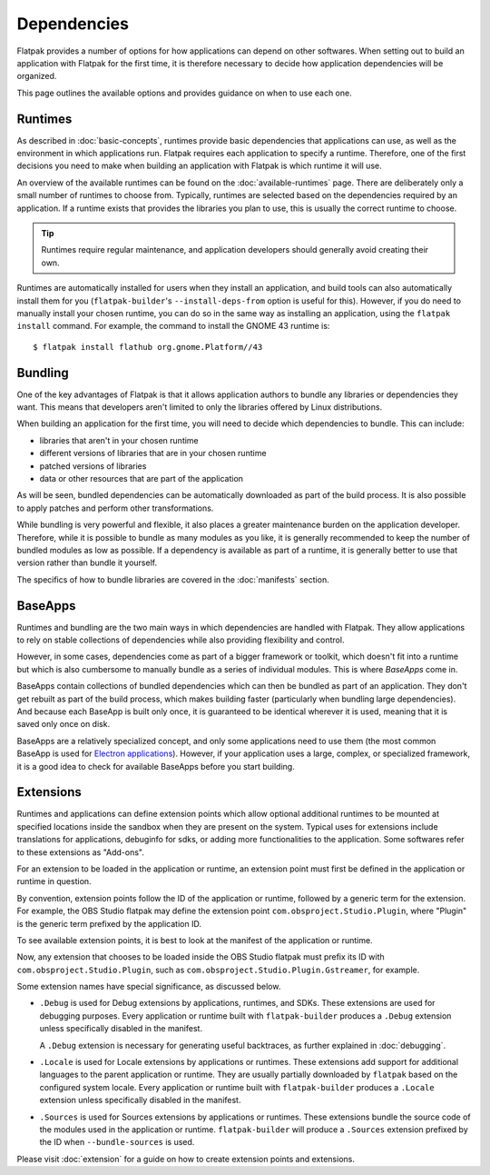 Dependencies
============

Flatpak provides a number of options for how applications can depend
on other softwares. When setting out to build an application with Flatpak
for the first time, it is therefore necessary to decide how application
dependencies will be organized.

This page outlines the available options and provides guidance on
when to use each one.

Runtimes
--------

As described in :doc:`basic-concepts`, runtimes provide basic
dependencies that applications can use, as well as the environment
in which applications run. Flatpak requires each application to
specify a runtime. Therefore, one of the first decisions you need to make
when building an application with Flatpak is which runtime it will use.

An overview of the available runtimes can be found on the
:doc:`available-runtimes` page. There are deliberately only a small number
of runtimes to choose from. Typically, runtimes are selected
based on the dependencies required by an application. If a runtime
exists that provides the libraries you plan to use, this is usually
the correct runtime to choose.

.. tip::

  Runtimes require regular maintenance, and application developers should
  generally avoid creating their own.

Runtimes are automatically installed for users when they install an
application, and build tools can also automatically install them for
you (``flatpak-builder``'s ``--install-deps-from`` option is useful for
this). However, if you do need to manually install your chosen runtime,
you can do so in the same way as installing an application, using the
``flatpak install`` command. For example, the command to install the GNOME
43 runtime is::

  $ flatpak install flathub org.gnome.Platform//43

Bundling
--------

One of the key advantages of Flatpak is that it allows application
authors to bundle any libraries or dependencies they want. This
means that developers aren't limited to only the libraries offered by
Linux distributions.

When building an application for the first time, you will need
to decide which dependencies to bundle. This can include:

- libraries that aren't in your chosen runtime
- different versions of libraries that are in your chosen runtime
- patched versions of libraries
- data or other resources that are part of the application

As will be seen, bundled dependencies can be automatically downloaded as
part of the build process. It is also possible to apply patches and perform
other transformations.

While bundling is very powerful and flexible, it also places a greater
maintenance burden on the application developer. Therefore, while it is
possible to bundle as many modules as you like, it is generally recommended
to keep the number of bundled modules as low as possible. If a dependency
is available as part of a runtime, it is generally better to use that version
rather than bundle it yourself.

The specifics of how to bundle libraries are covered in the :doc:`manifests`
section.

BaseApps
--------

Runtimes and bundling are the two main ways in which dependencies are handled
with Flatpak. They allow applications to rely on stable collections of
dependencies while also providing flexibility and control.

However, in some cases, dependencies come as part of a bigger framework or
toolkit, which doesn't fit into a runtime but which is also cumbersome to
manually bundle as a series of individual modules. This is where *BaseApps*
come in.

BaseApps contain collections of bundled dependencies which can then be
bundled as part of an application. They don't get rebuilt as part of the
build process, which makes building faster (particularly when bundling large
dependencies). And because each BaseApp is built only once, it is guaranteed
to be identical wherever it is used, meaning that it is saved only once on disk.

BaseApps are a relatively specialized concept, and only some applications
need to use them (the most common BaseApp is used for `Electron applications
<https://github.com/flathub/io.atom.electron.BaseApp>`_). However, if your
application uses a large, complex, or specialized framework, it is a good
idea to check for available BaseApps before you start building.

Extensions
----------

Runtimes and applications can define extension points which allow optional
additional runtimes to be mounted at specified locations inside the sandbox
when they are present on the system. Typical uses for extensions include
translations for applications, debuginfo for sdks, or adding more functionalities
to the application. Some softwares refer to these extensions as "Add-ons".

For an extension to be loaded in the application or runtime, an extension
point must first be defined in the application or runtime in 
question.

By convention, extension points follow the ID of the application or
runtime, followed by a generic term for the extension.
For example, the OBS Studio flatpak may define the extension point
``com.obsproject.Studio.Plugin``, where "Plugin" is the generic term
prefixed by the application ID.

To see available extension points, it is best to look at the
manifest of the application or runtime.

Now, any extension that chooses to be loaded inside the OBS Studio flatpak
must prefix its ID with ``com.obsproject.Studio.Plugin``, such as
``com.obsproject.Studio.Plugin.Gstreamer``, for example.

Some extension names have special significance, as discussed below.

- ``.Debug`` is used for Debug extensions by applications, runtimes,
  and SDKs. These extensions are used for debugging purposes. Every application
  or runtime built with ``flatpak-builder`` produces a ``.Debug``
  extension unless specifically disabled in the manifest.

  A ``.Debug`` extension is necessary for generating useful
  backtraces, as further explained in :doc:`debugging`.

- ``.Locale`` is used for Locale extensions by applications or
  runtimes. These extensions add support for additional languages to
  the parent application or runtime. They are usually partially
  downloaded by ``flatpak`` based on the configured system locale.
  Every application or runtime built with ``flatpak-builder`` produces
  a ``.Locale`` extension unless specifically disabled in the
  manifest.

- ``.Sources`` is used for Sources extensions by applications or
  runtimes. These extensions bundle the source code of the modules
  used in the application or runtime. ``flatpak-builder`` will
  produce a ``.Sources`` extension prefixed by the ID when
  ``--bundle-sources`` is used.

Please visit :doc:`extension` for a guide on how to create 
extension points and extensions.
